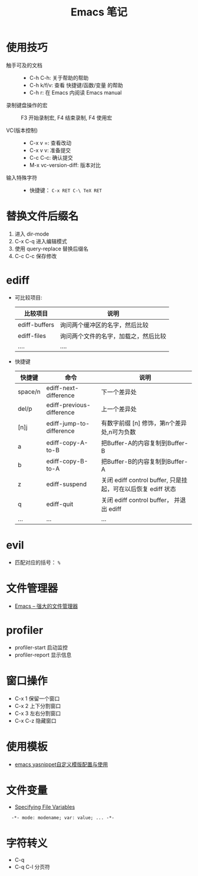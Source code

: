 #+TITLE:      Emacs 笔记

* 目录                                                    :TOC_4_gh:noexport:
- [[#使用技巧][使用技巧]]
- [[#替换文件后缀名][替换文件后缀名]]
- [[#ediff][ediff]]
- [[#evil][evil]]
- [[#文件管理器][文件管理器]]
- [[#profiler][profiler]]
- [[#窗口操作][窗口操作]]
- [[#使用模板][使用模板]]
- [[#文件变量][文件变量]]
- [[#字符转义][字符转义]]

* 使用技巧
  + 触手可及的文档 ::
    + C-h C-h: 关于帮助的帮助
    + C-h k/f/v: 查看 快捷键/函数/变量 的帮助
    + C-h r: 在 Emacs 内阅读 Emacs manual

  + 录制键盘操作的宏 ::
    F3 开始录制宏, F4 结束录制, F4 使用宏

  + VC(版本控制) ::
    + C-x v =: 查看改动
    + C-x v v: 准备提交
    + C-c C-c: 确认提交
    + M-x vc-version-diff: 版本对比

  + 输入特殊字符 ::
   + 快捷键： ~C-x RET C-\ TeX RET~

* 替换文件后缀名
  1. 进入 dir-mode
  2. C-x C-q 进入编辑模式
  3. 使用 query-replace 替换后缀名
  4. C-c C-c 保存修改

* ediff
  + 可比较项目:
    |---------------+--------------------------------------|
    | 比较项目      | 说明                                 |
    |---------------+--------------------------------------|
    | ediff-buffers | 询问两个缓冲区的名字，然后比较       |
    | ediff-files   | 询问两个文件的名字，加载之，然后比较 |
    | ....          | ....                                 |
    |---------------+--------------------------------------|

  + 快捷键
     |---------+---------------------------+--------------------------------------------------------------|
     | 快捷键  | 命令                      | 说明                                                         |
     |---------+---------------------------+--------------------------------------------------------------|
     | space/n | ediff-next-difference     | 下一个差异处                                                 |
     | del/p   | ediff-previous-difference | 上一个差异处                                                 |
     | [n]j    | ediff-jump-to-difference  | 有数字前缀 [n] 修饰，第n个差异处,n可为负数                   |
     | a       | ediff-copy-A-to-B         | 把Buffer-A的内容复制到Buffer-B                               |
     | b       | ediff-copy-B-to-A         | 把Buffer-B的内容复制到Buffer-A                               |
     | z       | ediff-suspend             | 关闭 ediff control buffer, 只是挂起，可在以后恢复 ediff 状态 |
     | q       | ediff-quit                | 关闭 ediff control buffer， 并退出 ediff                     |
     | ...     | ...                       | ...                                                          |
     |---------+---------------------------+--------------------------------------------------------------|

* evil
  + 匹配对应的括号： ~%~

* 文件管理器
  + [[http://lifegoo.pluskid.org/wiki/EmacsAsFileManger.html][Emacs -- 强大的文件管理器]]

* profiler
  + profiler-start 启动监控
  + profiler-report 显示信息

* 窗口操作
  + C-x 1 保留一个窗口
  + C-x 2 上下分割窗口
  + C-x 3 左右分割窗口
  + C-x C-z 隐藏窗口
    
* 使用模板
  + [[http://www.fidding.me/article/18][emacs yasnippet自定义模版配置与使用]]

* 文件变量
  + [[https://www.gnu.org/software/emacs/manual/html_node/emacs/Specifying-File-Variables.html#Specifying-File-Variables][Specifying File Variables]]

  :   -*- mode: modename; var: value; ... -*-

* 字符转义
  + C-q 
  + C-q C-l 分页符
